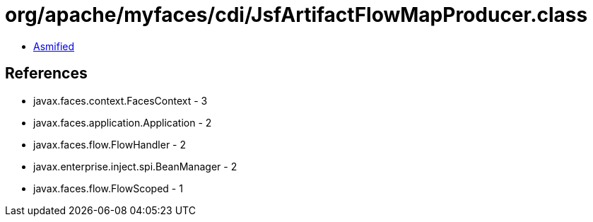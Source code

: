 = org/apache/myfaces/cdi/JsfArtifactFlowMapProducer.class

 - link:JsfArtifactFlowMapProducer-asmified.java[Asmified]

== References

 - javax.faces.context.FacesContext - 3
 - javax.faces.application.Application - 2
 - javax.faces.flow.FlowHandler - 2
 - javax.enterprise.inject.spi.BeanManager - 2
 - javax.faces.flow.FlowScoped - 1

